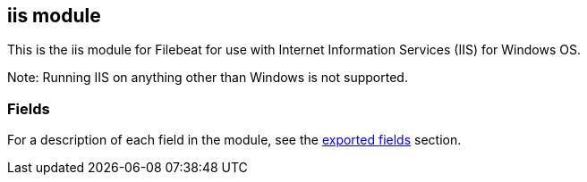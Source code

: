 ////
This file is generated! See scripts/docs_collector.py
////

[[filebeat-module-iis]]
== iis module

This is the iis module for Filebeat for use with Internet Information Services (IIS) for Windows OS.

Note: Running IIS on anything other than Windows is not supported.


[float]
=== Fields

For a description of each field in the module, see the
<<exported-fields-iis,exported fields>> section.

